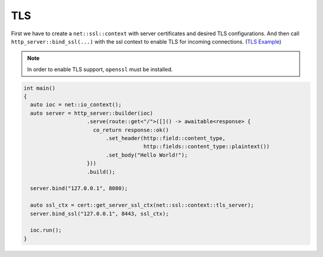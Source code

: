.. _tls:

********************************************************************************
TLS
********************************************************************************

First we have to create a ``net::ssl::context`` with server certificates and desired TLS configurations. And then call ``http_server::bind_ssl(...)`` with the ssl context to enable TLS for incoming connections. (`TLS Example <https://github.com/Ramirisu/fitoria/blob/main/example/web/tls.cpp>`_)

.. note::

   In order to enable TLS support, ``openssl`` must be installed. 

.. code-block:: cpp
   
   int main()
   {
     auto ioc = net::io_context();
     auto server = http_server::builder(ioc)
                       .serve(route::get<"/">([]() -> awaitable<response> {
                         co_return response::ok()
                             .set_header(http::field::content_type,
                                         http::fields::content_type::plaintext())
                             .set_body("Hello World!");
                       }))
                       .build();
   
     server.bind("127.0.0.1", 8080);
     
     auto ssl_ctx = cert::get_server_ssl_ctx(net::ssl::context::tls_server);
     server.bind_ssl("127.0.0.1", 8443, ssl_ctx);
   
     ioc.run();
   }
